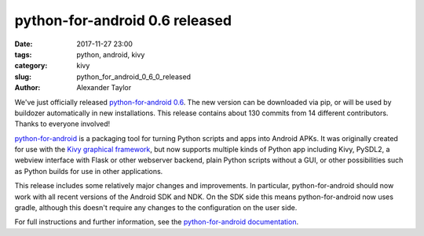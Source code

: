 
python-for-android 0.6 released
###############################

:date: 2017-11-27 23:00
:tags: python, android, kivy
:category: kivy
:slug: python_for_android_0_6_0_released
:author: Alexander Taylor
         
We've just officially released `python-for-android 0.6
<https://github.com/kivy/python-for-android>`__. The new version can
be downloaded via pip, or will be used by buildozer automatically in
new installations.  This release contains about 130 commits from
14 different contributors. Thanks to everyone involved!

`python-for-android
<http://python-for-android.readthedocs.io/en/latest/>`__ is a
packaging tool for turning Python scripts and apps into Android
APKs. It was originally created for use with the `Kivy graphical
framework <https://kivy.org/#home>`__, but now supports multiple kinds
of Python app including Kivy, PySDL2, a webview interface with Flask
or other webserver backend, plain Python scripts without a GUI, or other
possibilities such as Python builds for use in other applications.

This release includes some relatively major changes and
improvements. In particular, python-for-android should now work with
all recent versions of the Android SDK and NDK. On the SDK side this
means python-for-android now uses gradle, although this doesn't
require any changes to the configuration on the user side.

For full instructions and further information, see the
`python-for-android documentation
<https://python-for-android.readthedocs.io/en/latest/>`__.

